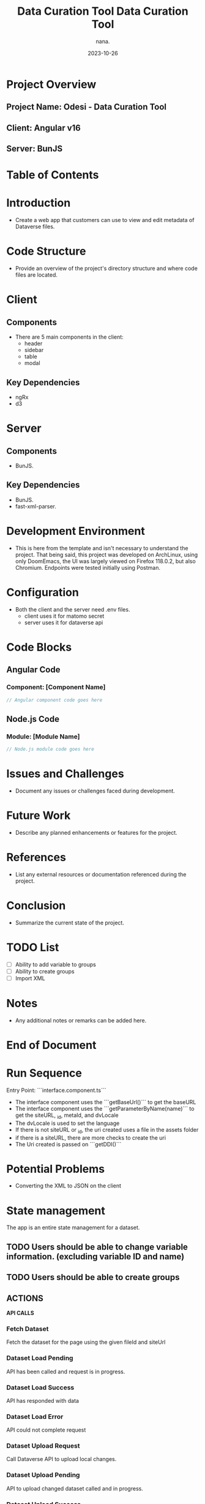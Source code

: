 #+TITLE: Data Curation Tool
#+AUTHOR: nana.
#+DATE: 2023-10-26

* Project Overview

** Project Name: Odesi - Data Curation Tool
** Client: Angular v16
** Server: BunJS

* Table of Contents
  :PROPERTIES:
  :TOC: headlines 2
  :END:

* Introduction
  - Create a web app that customers can use to view and edit metadata of Dataverse files.

* Code Structure
  - Provide an overview of the project's directory structure and where code files are located.

* Client
** Components
  - There are 5 main components in the client:
    - header
    - sidebar
    - table
    - modal

** Key Dependencies
  - ngRx
  - d3

* Server
** Components
  - BunJS.

** Key Dependencies
  - BunJS.
  - fast-xml-parser.

* Development Environment
  - This is here from the template and isn't necessary to understand the project. That being said, this project was developed
    on ArchLinux, using only DoomEmacs, the UI was largely viewed on Firefox 118.0.2, but also Chromium.
    Endpoints were tested initially using Postman.

* Configuration
    - Both the client and the server need .env files.
      - client uses it for matomo secret
      - server uses it for dataverse api

* Code Blocks

** Angular Code

*** Component: [Component Name]
    :PROPERTIES:
    :ID: angular-component-code
    :END:

    #+BEGIN_SRC javascript
    // Angular component code goes here
    #+END_SRC

** Node.js Code

*** Module: [Module Name]
    :PROPERTIES:
    :ID: nodejs-module-code
    :END:

    #+BEGIN_SRC javascript
    // Node.js module code goes here
    #+END_SRC

* Issues and Challenges
  - Document any issues or challenges faced during development.

* Future Work
  - Describe any planned enhancements or features for the project.

* References
  - List any external resources or documentation referenced during the project.

* Conclusion
  - Summarize the current state of the project.

* TODO List
  - [ ] Ability to add variable to groups
  - [ ] Ability to create groups
  - [ ] Import XML

* Notes
  - Any additional notes or remarks can be added here.

* End of Document


* Run Sequence
Entry Point: ```interface.component.ts```
- The interface component uses the ```getBaseUrl()``` to get the baseURL
- The interface component uses the ```getParameterByName(name)``` to get the siteURL, _id, metaId, and dvLocale
- The dvLocale is used to set the language
- If there is not siteURL or _id, the uri created uses a file in the assets folder
- if there is a siteURL, there are more checks to create the uri
- The Uri created is passed on ```getDDI()```

* Potential Problems
- Converting the XML to JSON on the client

* State management
The app is an entire state management for a dataset.
** TODO Users should be able to change variable information. (excluding variable ID and name)
** TODO Users should be able to create groups

** ACTIONS
*API CALLS*
*** Fetch Dataset
Fetch the dataset for the page using the given fileId and siteUrl
*** Dataset Load Pending
API has been called and request is in progress.
*** Dataset Load Success
API has responded with data
*** Dataset Load Error
API could not complete request
*** Dataset Upload Request
Call Dataverse API to upload local changes.
*** Dataset Upload Pending
API to upload changed dataset called and in progress.
*** Dataset Upload Success
API to upload changed dataset completed successfully.
*** Dataset Upload Error
API to upload changed dataset could not complete.
*LOCAL CHANGES*
*** Dataset Download
Download XML to local machine.
*** Dataset Local Save
Save dataset changes into local storage
*** Variable Change Detail
Change Variable metadata
*** Variable Add to SelectedGroup
Add new variable to list of currently selected variables for bulk edit.
*** Group Create New
Create new empty variable group.
*** Group Remove
Remove a specified variable group.
*** Group Change Name
Change a specified variable group name.
*** Group Add SelectedGroup
Add the list of currently selected variables to a specified variable group.

** REDUCERS
*** Fetch Dataset
Change dataset status to pending.
*** Dataset Success
Change dataset status to success and load dataset into state.
*** Dataset Load Error
Change dataset status to error.
*** Dataset Upload Request
Change upload status to pending.
*** Dataset Success
Change uploaded status to success.
*** Dataset Load Error
Change uploaded status to error.
*** Variable Change Detail
Return new object for specified variable, and change uploaded status to null.
*** Variable Add to SelectedGroup
Add variable to list of selected variables.
*** Group Create New
Add new empty variable group to state, and change uploaded status to null.
*** Group Remove
Remove a specified variable group from state, and change uploaded status to null.
*** Group Change Name
Change a specified variable's 'name' property, and change uploaded status to null.
*** Group Add SelectedGroup
Add the list of currently selected variables to a specified variable group.

#+title: Data Curation Tool

* Run Sequence
Entry Point: ```interface.component.ts```
- The interface component uses the ```getBaseUrl()``` to get the baseURL
- The interface component uses the ```getParameterByName(name)``` to get the siteURL, _id, metaId, and dvLocale
- The dvLocale is used to set the language
- If there is not siteURL or _id, the uri created uses a file in the assets folder
- if there is a siteURL, there are more checks to create the uri
- The Uri created is passed on ```getDDI()```

* Potential Problems
- Converting the XML to JSON on the client
* State management
The app is an entire state management for a dataset.
** TODO Users should be able to change variable information. (excluding variable ID and name)
** TODO Users should be able to create groups

** ACTIONS
*** Dataset Load Pending
API has been called and request is in progress.
*** Dataset Load Success
API has responded with data
*** Dataset Load Error
API could not complete request
*** Dataset Download
Download XML to local machine.
*** Dataset Local Save
Save dataset changes into local storage
*** Dataset Upload Pending
API to upload changed dataset called and in progress.
*** Dataset Upload Success
API to upload changed dataset completed successfully.
*** Dataset Upload Error
API to upload changed dataset could not complete.
*** Variable Change Detail
Change Variable metadata
*** Variable Add to SelectedGroup
*** Group Create New
*** Group Remove
*** Group Change Name
*** Group Add SelectedGroup